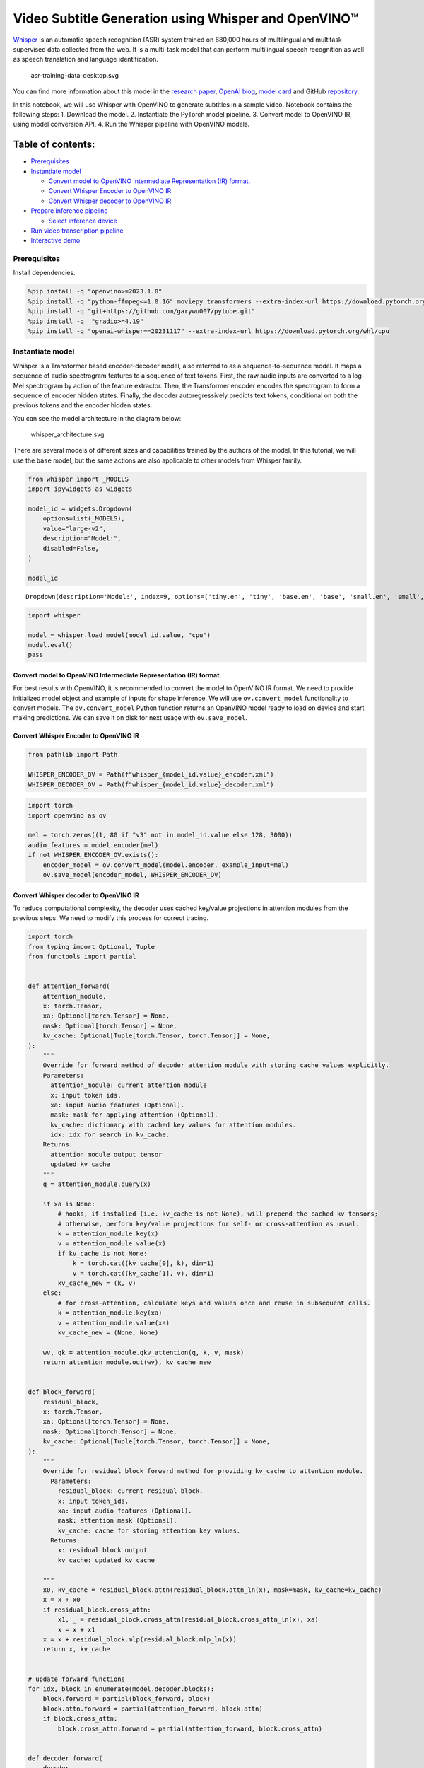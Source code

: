 Video Subtitle Generation using Whisper and OpenVINO™
=====================================================

`Whisper <https://openai.com/blog/whisper/>`__ is an automatic speech
recognition (ASR) system trained on 680,000 hours of multilingual and
multitask supervised data collected from the web. It is a multi-task
model that can perform multilingual speech recognition as well as speech
translation and language identification.

.. figure:: https://user-images.githubusercontent.com/29454499/204536347-28976978-9a07-416c-acff-fc1214bbfbe0.svg
   :alt: asr-training-data-desktop.svg

   asr-training-data-desktop.svg

You can find more information about this model in the `research
paper <https://cdn.openai.com/papers/whisper.pdf>`__, `OpenAI
blog <https://openai.com/blog/whisper/>`__, `model
card <https://github.com/openai/whisper/blob/main/model-card.md>`__ and
GitHub `repository <https://github.com/openai/whisper>`__.

In this notebook, we will use Whisper with OpenVINO to generate
subtitles in a sample video. Notebook contains the following steps: 1.
Download the model. 2. Instantiate the PyTorch model pipeline. 3.
Convert model to OpenVINO IR, using model conversion API. 4. Run the
Whisper pipeline with OpenVINO models.

Table of contents:
^^^^^^^^^^^^^^^^^^

-  `Prerequisites <#prerequisites>`__
-  `Instantiate model <#instantiate-model>`__

   -  `Convert model to OpenVINO Intermediate Representation (IR)
      format. <#convert-model-to-openvino-intermediate-representation-ir-format->`__
   -  `Convert Whisper Encoder to OpenVINO
      IR <#convert-whisper-encoder-to-openvino-ir>`__
   -  `Convert Whisper decoder to OpenVINO
      IR <#convert-whisper-decoder-to-openvino-ir>`__

-  `Prepare inference pipeline <#prepare-inference-pipeline>`__

   -  `Select inference device <#select-inference-device>`__

-  `Run video transcription
   pipeline <#run-video-transcription-pipeline>`__
-  `Interactive demo <#interactive-demo>`__

Prerequisites
-------------



Install dependencies.

.. code:: ipython3

    %pip install -q "openvino>=2023.1.0"
    %pip install -q "python-ffmpeg<=1.0.16" moviepy transformers --extra-index-url https://download.pytorch.org/whl/cpu
    %pip install -q "git+https://github.com/garywu007/pytube.git"
    %pip install -q  "gradio>=4.19"
    %pip install -q "openai-whisper==20231117" --extra-index-url https://download.pytorch.org/whl/cpu

Instantiate model
-----------------



Whisper is a Transformer based encoder-decoder model, also referred to
as a sequence-to-sequence model. It maps a sequence of audio spectrogram
features to a sequence of text tokens. First, the raw audio inputs are
converted to a log-Mel spectrogram by action of the feature extractor.
Then, the Transformer encoder encodes the spectrogram to form a sequence
of encoder hidden states. Finally, the decoder autoregressively predicts
text tokens, conditional on both the previous tokens and the encoder
hidden states.

You can see the model architecture in the diagram below:

.. figure:: https://user-images.githubusercontent.com/29454499/204536571-8f6d8d77-5fbd-4c6d-8e29-14e734837860.svg
   :alt: whisper_architecture.svg

   whisper_architecture.svg

There are several models of different sizes and capabilities trained by
the authors of the model. In this tutorial, we will use the ``base``
model, but the same actions are also applicable to other models from
Whisper family.

.. code:: ipython3

    from whisper import _MODELS
    import ipywidgets as widgets
    
    model_id = widgets.Dropdown(
        options=list(_MODELS),
        value="large-v2",
        description="Model:",
        disabled=False,
    )
    
    model_id




.. parsed-literal::

    Dropdown(description='Model:', index=9, options=('tiny.en', 'tiny', 'base.en', 'base', 'small.en', 'small', 'm…



.. code:: ipython3

    import whisper
    
    model = whisper.load_model(model_id.value, "cpu")
    model.eval()
    pass

Convert model to OpenVINO Intermediate Representation (IR) format.
~~~~~~~~~~~~~~~~~~~~~~~~~~~~~~~~~~~~~~~~~~~~~~~~~~~~~~~~~~~~~~~~~~



For best results with OpenVINO, it is recommended to convert the model
to OpenVINO IR format. We need to provide initialized model object and
example of inputs for shape inference. We will use ``ov.convert_model``
functionality to convert models. The ``ov.convert_model`` Python
function returns an OpenVINO model ready to load on device and start
making predictions. We can save it on disk for next usage with
``ov.save_model``.

Convert Whisper Encoder to OpenVINO IR
~~~~~~~~~~~~~~~~~~~~~~~~~~~~~~~~~~~~~~



.. code:: ipython3

    from pathlib import Path
    
    WHISPER_ENCODER_OV = Path(f"whisper_{model_id.value}_encoder.xml")
    WHISPER_DECODER_OV = Path(f"whisper_{model_id.value}_decoder.xml")

.. code:: ipython3

    import torch
    import openvino as ov
    
    mel = torch.zeros((1, 80 if "v3" not in model_id.value else 128, 3000))
    audio_features = model.encoder(mel)
    if not WHISPER_ENCODER_OV.exists():
        encoder_model = ov.convert_model(model.encoder, example_input=mel)
        ov.save_model(encoder_model, WHISPER_ENCODER_OV)

Convert Whisper decoder to OpenVINO IR
~~~~~~~~~~~~~~~~~~~~~~~~~~~~~~~~~~~~~~



To reduce computational complexity, the decoder uses cached key/value
projections in attention modules from the previous steps. We need to
modify this process for correct tracing.

.. code:: ipython3

    import torch
    from typing import Optional, Tuple
    from functools import partial
    
    
    def attention_forward(
        attention_module,
        x: torch.Tensor,
        xa: Optional[torch.Tensor] = None,
        mask: Optional[torch.Tensor] = None,
        kv_cache: Optional[Tuple[torch.Tensor, torch.Tensor]] = None,
    ):
        """
        Override for forward method of decoder attention module with storing cache values explicitly.
        Parameters:
          attention_module: current attention module
          x: input token ids.
          xa: input audio features (Optional).
          mask: mask for applying attention (Optional).
          kv_cache: dictionary with cached key values for attention modules.
          idx: idx for search in kv_cache.
        Returns:
          attention module output tensor
          updated kv_cache
        """
        q = attention_module.query(x)
    
        if xa is None:
            # hooks, if installed (i.e. kv_cache is not None), will prepend the cached kv tensors;
            # otherwise, perform key/value projections for self- or cross-attention as usual.
            k = attention_module.key(x)
            v = attention_module.value(x)
            if kv_cache is not None:
                k = torch.cat((kv_cache[0], k), dim=1)
                v = torch.cat((kv_cache[1], v), dim=1)
            kv_cache_new = (k, v)
        else:
            # for cross-attention, calculate keys and values once and reuse in subsequent calls.
            k = attention_module.key(xa)
            v = attention_module.value(xa)
            kv_cache_new = (None, None)
    
        wv, qk = attention_module.qkv_attention(q, k, v, mask)
        return attention_module.out(wv), kv_cache_new
    
    
    def block_forward(
        residual_block,
        x: torch.Tensor,
        xa: Optional[torch.Tensor] = None,
        mask: Optional[torch.Tensor] = None,
        kv_cache: Optional[Tuple[torch.Tensor, torch.Tensor]] = None,
    ):
        """
        Override for residual block forward method for providing kv_cache to attention module.
          Parameters:
            residual_block: current residual block.
            x: input token_ids.
            xa: input audio features (Optional).
            mask: attention mask (Optional).
            kv_cache: cache for storing attention key values.
          Returns:
            x: residual block output
            kv_cache: updated kv_cache
    
        """
        x0, kv_cache = residual_block.attn(residual_block.attn_ln(x), mask=mask, kv_cache=kv_cache)
        x = x + x0
        if residual_block.cross_attn:
            x1, _ = residual_block.cross_attn(residual_block.cross_attn_ln(x), xa)
            x = x + x1
        x = x + residual_block.mlp(residual_block.mlp_ln(x))
        return x, kv_cache
    
    
    # update forward functions
    for idx, block in enumerate(model.decoder.blocks):
        block.forward = partial(block_forward, block)
        block.attn.forward = partial(attention_forward, block.attn)
        if block.cross_attn:
            block.cross_attn.forward = partial(attention_forward, block.cross_attn)
    
    
    def decoder_forward(
        decoder,
        x: torch.Tensor,
        xa: torch.Tensor,
        kv_cache: Optional[Tuple[Tuple[torch.Tensor, torch.Tensor]]] = None,
    ):
        """
        Override for decoder forward method.
        Parameters:
          x: torch.LongTensor, shape = (batch_size, <= n_ctx) the text tokens
          xa: torch.Tensor, shape = (batch_size, n_mels, n_audio_ctx)
               the encoded audio features to be attended on
          kv_cache: Dict[str, torch.Tensor], attention modules hidden states cache from previous steps
        """
        if kv_cache is not None:
            offset = kv_cache[0][0].shape[1]
        else:
            offset = 0
            kv_cache = [None for _ in range(len(decoder.blocks))]
        x = decoder.token_embedding(x) + decoder.positional_embedding[offset : offset + x.shape[-1]]
        x = x.to(xa.dtype)
        kv_cache_upd = []
    
        for block, kv_block_cache in zip(decoder.blocks, kv_cache):
            x, kv_block_cache_upd = block(x, xa, mask=decoder.mask, kv_cache=kv_block_cache)
            kv_cache_upd.append(tuple(kv_block_cache_upd))
    
        x = decoder.ln(x)
        logits = (x @ torch.transpose(decoder.token_embedding.weight.to(x.dtype), 1, 0)).float()
    
        return logits, tuple(kv_cache_upd)
    
    
    # override decoder forward
    model.decoder.forward = partial(decoder_forward, model.decoder)

.. code:: ipython3

    tokens = torch.ones((5, 3), dtype=torch.int64)
    logits, kv_cache = model.decoder(tokens, audio_features, kv_cache=None)
    
    tokens = torch.ones((5, 1), dtype=torch.int64)
    
    if not WHISPER_DECODER_OV.exists():
        decoder_model = ov.convert_model(model.decoder, example_input=(tokens, audio_features, kv_cache))
        ov.save_model(decoder_model, WHISPER_DECODER_OV)

The decoder model autoregressively predicts the next token guided by
encoder hidden states and previously predicted sequence. This means that
the shape of inputs which depends on the previous step (inputs for
tokens and attention hidden states from previous step) are dynamic. For
efficient utilization of memory, you define an upper bound for dynamic
input shapes.

Prepare inference pipeline
--------------------------



The image below illustrates the pipeline of video transcribing using the
Whisper model.

.. figure:: https://user-images.githubusercontent.com/29454499/204536733-1f4342f7-2328-476a-a431-cb596df69854.png
   :alt: whisper_pipeline.png

   whisper_pipeline.png

To run the PyTorch Whisper model, we just need to call the
``model.transcribe(audio, **parameters)`` function. We will try to reuse
original model pipeline for audio transcribing after replacing the
original models with OpenVINO IR versions.

### Select inference device 

select device from dropdown list for running inference using OpenVINO

.. code:: ipython3

    core = ov.Core()

.. code:: ipython3

    import ipywidgets as widgets
    
    device = widgets.Dropdown(
        options=core.available_devices + ["AUTO"],
        value="AUTO",
        description="Device:",
        disabled=False,
    )
    
    device




.. parsed-literal::

    Dropdown(description='Device:', index=2, options=('CPU', 'GPU', 'AUTO'), value='AUTO')



.. code:: ipython3

    # Fetch `notebook_utils` module
    import requests
    
    r = requests.get(
        url="https://raw.githubusercontent.com/openvinotoolkit/openvino_notebooks/latest/utils/notebook_utils.py",
    )
    open("notebook_utils.py", "w").write(r.text)
    from notebook_utils import download_file
    
    if not Path("./utils.py").exists():
        download_file(url="https://raw.githubusercontent.com/openvinotoolkit/openvino_notebooks/latest/notebooks/whisper-subtitles-generation/utils.py")
    
    from utils import (
        patch_whisper_for_ov_inference,
        OpenVINOAudioEncoder,
        OpenVINOTextDecoder,
    )
    
    patch_whisper_for_ov_inference(model)
    
    model.encoder = OpenVINOAudioEncoder(core, WHISPER_ENCODER_OV, device=device.value)
    model.decoder = OpenVINOTextDecoder(core, WHISPER_DECODER_OV, device=device.value)

Run video transcription pipeline
--------------------------------



Now, we are ready to start transcription. We select a video from YouTube
that we want to transcribe. Be patient, as downloading the video may
take some time.

.. code:: ipython3

    import ipywidgets as widgets
    
    VIDEO_LINK = "https://youtu.be/kgL5LBM-hFI"
    link = widgets.Text(
        value=VIDEO_LINK,
        placeholder="Type link for video",
        description="Video:",
        disabled=False,
    )
    
    link




.. parsed-literal::

    Text(value='https://youtu.be/kgL5LBM-hFI', description='Video:', placeholder='Type link for video')



.. code:: ipython3

    from pytube import YouTube
    
    print(f"Downloading video {link.value} started")
    
    output_file = Path("downloaded_video.mp4")
    yt = YouTube(link.value)
    yt.streams.get_highest_resolution().download(filename=output_file)
    print(f"Video saved to {output_file}")


.. parsed-literal::

    Downloading video https://youtu.be/kgL5LBM-hFI started
    Video saved to downloaded_video.mp4


.. code:: ipython3

    from utils import get_audio
    
    audio, duration = get_audio(output_file)

Select the task for the model:

-  **transcribe** - generate audio transcription in the source language
   (automatically detected).
-  **translate** - generate audio transcription with translation to
   English language.

.. code:: ipython3

    task = widgets.Select(
        options=["transcribe", "translate"],
        value="translate",
        description="Select task:",
        disabled=False,
    )
    task




.. parsed-literal::

    Select(description='Select task:', index=1, options=('transcribe', 'translate'), value='translate')



.. code:: ipython3

    transcription = model.transcribe(audio, task=task.value)

"The results will be saved in the ``downloaded_video.srt`` file. SRT is
one of the most popular formats for storing subtitles and is compatible
with many modern video players. This file can be used to embed
transcription into videos during playback or by injecting them directly
into video files using ``ffmpeg``.

.. code:: ipython3

    from utils import prepare_srt
    
    srt_lines = prepare_srt(transcription, filter_duration=duration)
    # save transcription
    with output_file.with_suffix(".srt").open("w") as f:
        f.writelines(srt_lines)

Now let us see the results.

.. code:: ipython3

    widgets.Video.from_file(output_file, loop=False, width=800, height=800)




.. parsed-literal::

    Video(value=b"\x00\x00\x00\x18ftypmp42\x00\x00\x00\x00isommp42\x00\x00:'moov\x00\x00\x00lmvhd...", height='800…



.. code:: ipython3

    print("".join(srt_lines))


.. parsed-literal::

    1
    00:00:00,000 --> 00:00:05,000
     What's that?
    
    2
    00:00:05,000 --> 00:00:07,000
     Wow.
    
    3
    00:00:07,000 --> 00:00:10,000
     Hello, humans.
    
    4
    00:00:10,000 --> 00:00:15,000
     Focus on me.
    
    5
    00:00:15,000 --> 00:00:16,000
     Focus on the guard.
    
    6
    00:00:16,000 --> 00:00:20,000
     Don't tell anyone what you've seen in here.
    
    7
    00:00:20,000 --> 00:00:24,000
     Have you seen what's in there?
    
    8
    00:00:24,000 --> 00:00:30,000
     Intel. This is where it all changes.
    
    


Interactive demo
----------------



.. code:: ipython3

    import gradio as gr
    
    
    def transcribe(url, task):
        output_file = Path("downloaded_video.mp4")
        yt = YouTube(url)
        yt.streams.get_highest_resolution().download(filename=output_file)
        audio, duration = get_audio(output_file)
        transcription = model.transcribe(audio, task=task.lower())
        srt_lines = prepare_srt(transcription, duration)
        with output_file.with_suffix(".srt").open("w") as f:
            f.writelines(srt_lines)
        return [str(output_file), str(output_file.with_suffix(".srt"))]
    
    
    demo = gr.Interface(
        transcribe,
        [
            gr.Textbox(label="YouTube URL"),
            gr.Radio(["Transcribe", "Translate"], value="Transcribe"),
        ],
        "video",
        examples=[["https://youtu.be/kgL5LBM-hFI", "Transcribe"]],
        allow_flagging="never",
    )
    try:
        demo.launch(debug=False)
    except Exception:
        demo.launch(share=True, debug=False)
    # if you are launching remotely, specify server_name and server_port
    # demo.launch(server_name='your server name', server_port='server port in int')
    # Read more in the docs: https://gradio.app/docs/


.. parsed-literal::

    Running on local URL:  http://127.0.0.1:7862
    
    To create a public link, set `share=True` in `launch()`.








.. parsed-literal::

    Keyboard interruption in main thread... closing server.

